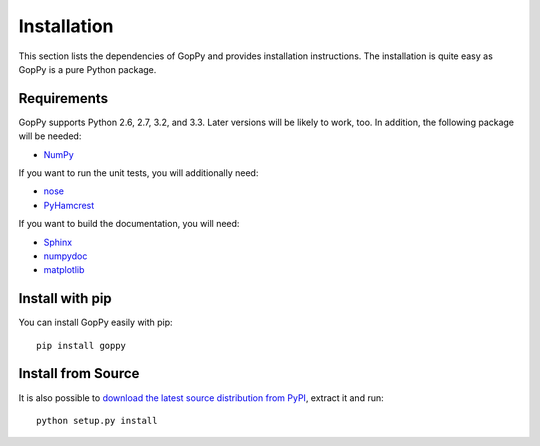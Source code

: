 Installation
============

This section lists the dependencies of GopPy and provides installation
instructions. The installation is quite easy as GopPy is a pure Python package.

Requirements
------------

GopPy supports Python 2.6, 2.7, 3.2, and 3.3. Later versions will be likely to
work, too. In addition, the following package will be needed:

* `NumPy <http://www.numpy.org/>`_

If you want to run the unit tests, you will additionally need:

* `nose <https://nose.readthedocs.io/en/latest/>`_
* `PyHamcrest <https://pypi.python.org/pypi/PyHamcrest>`_

If you want to build the documentation, you will need:

* `Sphinx <http://sphinx-doc.org/>`_
* `numpydoc <https://pypi.python.org/pypi/numpydoc>`_
* `matplotlib <http://matplotlib.org/>`_

Install with pip
----------------

You can install GopPy easily with pip::

    pip install goppy

Install from Source
-------------------

It is also possible to `download the latest source distribution from PyPI
<https://pypi.python.org/pypi/GopPy/>`_, extract it and run::

    python setup.py install
